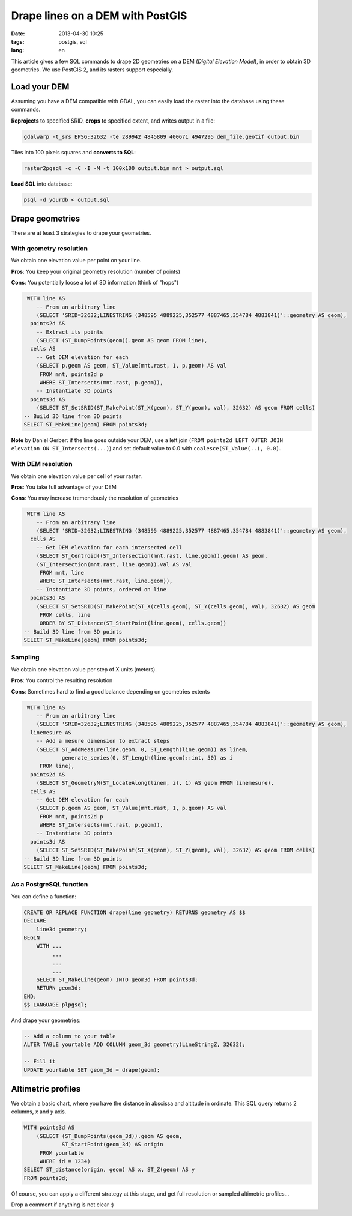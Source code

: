Drape lines on a DEM with PostGIS
#################################

:date: 2013-04-30 10:25
:tags: postgis, sql
:lang: en

This article gives a few SQL commands to drape 2D geometries on a DEM (*Digital Elevation Model*), in order to obtain 3D geometries.
We use PostGIS 2, and its rasters support especially.

=============
Load your DEM
=============

Assuming you have a DEM compatible with GDAL, you can easily load the raster into the database using these commands.

**Reprojects** to specified SRID, **crops** to specified extent, and writes output in a file:

.. code-block :: bash

    gdalwarp -t_srs EPSG:32632 -te 289942 4845809 400671 4947295 dem_file.geotif output.bin


Tiles into 100 pixels squares and **converts to SQL**:

.. code-block :: bash

    raster2pgsql -c -C -I -M -t 100x100 output.bin mnt > output.sql

**Load SQL** into database:

.. code-block :: bash

    psql -d yourdb < output.sql

.. image:: /images/postgis_dem_qgis.jpg
   :align: center

================
Drape geometries
================

There are at least 3 strategies to drape your geometries.

With geometry resolution
------------------------

We obtain one elevation value per point on your line.

**Pros**: You keep your original geometry resolution (number of points)

**Cons**: You potentially loose a lot of 3D information (think of "hops")

.. image:: /images/postgis_dem_native.png
   :align: center

.. code-block :: sql

     WITH line AS
        -- From an arbitrary line
        (SELECT 'SRID=32632;LINESTRING (348595 4889225,352577 4887465,354784 4883841)'::geometry AS geom),
      points2d AS
        -- Extract its points
        (SELECT (ST_DumpPoints(geom)).geom AS geom FROM line),
      cells AS
        -- Get DEM elevation for each
        (SELECT p.geom AS geom, ST_Value(mnt.rast, 1, p.geom) AS val
         FROM mnt, points2d p
         WHERE ST_Intersects(mnt.rast, p.geom)),
        -- Instantiate 3D points
      points3d AS
        (SELECT ST_SetSRID(ST_MakePoint(ST_X(geom), ST_Y(geom), val), 32632) AS geom FROM cells)
    -- Build 3D line from 3D points
    SELECT ST_MakeLine(geom) FROM points3d;


**Note** by Daniel Gerber: if the line goes outside your DEM, use a left join (``FROM points2d LEFT OUTER JOIN elevation ON ST_Intersects(...)``) and set default value to 0.0 with ``coalesce(ST_Value(..), 0.0)``.


With DEM resolution
-------------------

We obtain one elevation value per cell of your raster.

**Pros**: You take full advantage of your DEM

**Cons**: You may increase tremendously the resolution of geometries

.. image:: /images/postgis_dem_full.png
   :align: center

.. code-block :: sql

     WITH line AS
        -- From an arbitrary line
        (SELECT 'SRID=32632;LINESTRING (348595 4889225,352577 4887465,354784 4883841)'::geometry AS geom),
      cells AS
        -- Get DEM elevation for each intersected cell
        (SELECT ST_Centroid((ST_Intersection(mnt.rast, line.geom)).geom) AS geom,
        (ST_Intersection(mnt.rast, line.geom)).val AS val
         FROM mnt, line
         WHERE ST_Intersects(mnt.rast, line.geom)),
        -- Instantiate 3D points, ordered on line
      points3d AS
        (SELECT ST_SetSRID(ST_MakePoint(ST_X(cells.geom), ST_Y(cells.geom), val), 32632) AS geom
         FROM cells, line
         ORDER BY ST_Distance(ST_StartPoint(line.geom), cells.geom))
    -- Build 3D line from 3D points
    SELECT ST_MakeLine(geom) FROM points3d;


Sampling
--------

We obtain one elevation value per step of X units (meters).

**Pros**: You control the resulting resolution

**Cons**: Sometimes hard to find a good balance depending on geometries extents

.. image:: /images/postgis_dem_sampled.png
   :align: center


.. code-block :: sql

     WITH line AS
        -- From an arbitrary line
        (SELECT 'SRID=32632;LINESTRING (348595 4889225,352577 4887465,354784 4883841)'::geometry AS geom),
      linemesure AS
        -- Add a mesure dimension to extract steps
        (SELECT ST_AddMeasure(line.geom, 0, ST_Length(line.geom)) as linem,
                generate_series(0, ST_Length(line.geom)::int, 50) as i
         FROM line),
      points2d AS
        (SELECT ST_GeometryN(ST_LocateAlong(linem, i), 1) AS geom FROM linemesure),
      cells AS
        -- Get DEM elevation for each
        (SELECT p.geom AS geom, ST_Value(mnt.rast, 1, p.geom) AS val
         FROM mnt, points2d p
         WHERE ST_Intersects(mnt.rast, p.geom)),
        -- Instantiate 3D points
      points3d AS
        (SELECT ST_SetSRID(ST_MakePoint(ST_X(geom), ST_Y(geom), val), 32632) AS geom FROM cells)
    -- Build 3D line from 3D points
    SELECT ST_MakeLine(geom) FROM points3d;



As a PostgreSQL function
------------------------

You can define a function:

.. code-block :: sql

    CREATE OR REPLACE FUNCTION drape(line geometry) RETURNS geometry AS $$
    DECLARE
        line3d geometry;
    BEGIN
        WITH ...
             ...
             ...
             ...
        SELECT ST_MakeLine(geom) INTO geom3d FROM points3d;
        RETURN geom3d;
    END;
    $$ LANGUAGE plpgsql;



And drape your geometries:

.. code-block :: sql

    -- Add a column to your table
    ALTER TABLE yourtable ADD COLUMN geom_3d geometry(LineStringZ, 32632);

    -- Fill it
    UPDATE yourtable SET geom_3d = drape(geom);


===================
Altimetric profiles
===================

We obtain a basic chart, where you have the distance in abscissa and altitude in ordinate. This SQL query returns 2 columns, *x* and *y* axis.

.. code-block :: sql

    WITH points3d AS
        (SELECT (ST_DumpPoints(geom_3d)).geom AS geom, 
                ST_StartPoint(geom_3d) AS origin
         FROM yourtable
         WHERE id = 1234)
    SELECT ST_distance(origin, geom) AS x, ST_Z(geom) AS y
    FROM points3d;

Of course, you can apply a different strategy at this stage, and get full resolution or sampled altimetric profiles...

Drop a comment if anything is not clear :)

